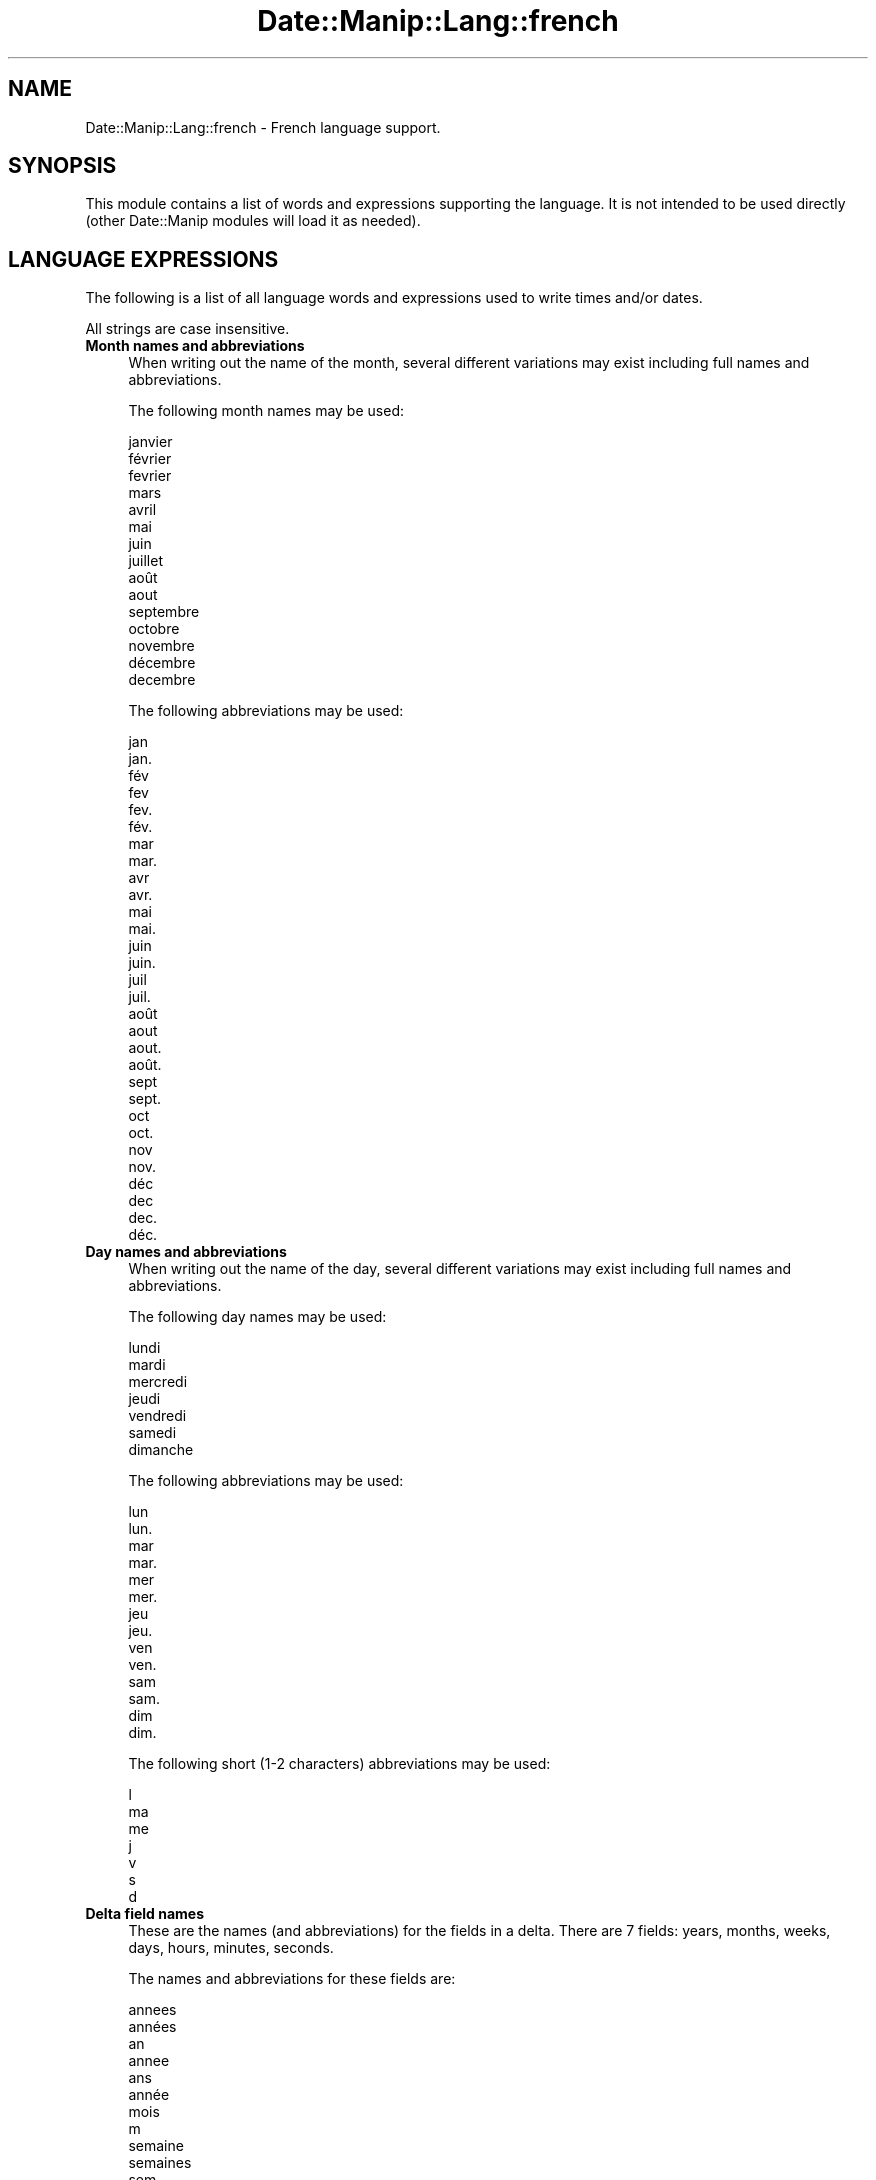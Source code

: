 .\" Automatically generated by Pod::Man 4.14 (Pod::Simple 3.43)
.\"
.\" Standard preamble:
.\" ========================================================================
.de Sp \" Vertical space (when we can't use .PP)
.if t .sp .5v
.if n .sp
..
.de Vb \" Begin verbatim text
.ft CW
.nf
.ne \\$1
..
.de Ve \" End verbatim text
.ft R
.fi
..
.\" Set up some character translations and predefined strings.  \*(-- will
.\" give an unbreakable dash, \*(PI will give pi, \*(L" will give a left
.\" double quote, and \*(R" will give a right double quote.  \*(C+ will
.\" give a nicer C++.  Capital omega is used to do unbreakable dashes and
.\" therefore won't be available.  \*(C` and \*(C' expand to `' in nroff,
.\" nothing in troff, for use with C<>.
.tr \(*W-
.ds C+ C\v'-.1v'\h'-1p'\s-2+\h'-1p'+\s0\v'.1v'\h'-1p'
.ie n \{\
.    ds -- \(*W-
.    ds PI pi
.    if (\n(.H=4u)&(1m=24u) .ds -- \(*W\h'-12u'\(*W\h'-12u'-\" diablo 10 pitch
.    if (\n(.H=4u)&(1m=20u) .ds -- \(*W\h'-12u'\(*W\h'-8u'-\"  diablo 12 pitch
.    ds L" ""
.    ds R" ""
.    ds C` ""
.    ds C' ""
'br\}
.el\{\
.    ds -- \|\(em\|
.    ds PI \(*p
.    ds L" ``
.    ds R" ''
.    ds C`
.    ds C'
'br\}
.\"
.\" Escape single quotes in literal strings from groff's Unicode transform.
.ie \n(.g .ds Aq \(aq
.el       .ds Aq '
.\"
.\" If the F register is >0, we'll generate index entries on stderr for
.\" titles (.TH), headers (.SH), subsections (.SS), items (.Ip), and index
.\" entries marked with X<> in POD.  Of course, you'll have to process the
.\" output yourself in some meaningful fashion.
.\"
.\" Avoid warning from groff about undefined register 'F'.
.de IX
..
.nr rF 0
.if \n(.g .if rF .nr rF 1
.if (\n(rF:(\n(.g==0)) \{\
.    if \nF \{\
.        de IX
.        tm Index:\\$1\t\\n%\t"\\$2"
..
.        if !\nF==2 \{\
.            nr % 0
.            nr F 2
.        \}
.    \}
.\}
.rr rF
.\" ========================================================================
.\"
.IX Title "Date::Manip::Lang::french 3"
.TH Date::Manip::Lang::french 3 "2022-06-01" "perl v5.36.0" "User Contributed Perl Documentation"
.\" For nroff, turn off justification.  Always turn off hyphenation; it makes
.\" way too many mistakes in technical documents.
.if n .ad l
.nh
.SH "NAME"
Date::Manip::Lang::french \- French language support.
.SH "SYNOPSIS"
.IX Header "SYNOPSIS"
This module contains a list of words and expressions supporting
the language. It is not intended to be used directly (other
Date::Manip modules will load it as needed).
.SH "LANGUAGE EXPRESSIONS"
.IX Header "LANGUAGE EXPRESSIONS"
The following is a list of all language words and expressions used
to write times and/or dates.
.PP
All strings are case insensitive.
.IP "\fBMonth names and abbreviations\fR" 4
.IX Item "Month names and abbreviations"
When writing out the name of the month, several different variations may
exist including full names and abbreviations.
.Sp
The following month names may be used:
.Sp
.Vb 1
\&   janvier
\&
\&   février
\&   fevrier
\&
\&   mars
\&
\&   avril
\&
\&   mai
\&
\&   juin
\&
\&   juillet
\&
\&   août
\&   aout
\&
\&   septembre
\&
\&   octobre
\&
\&   novembre
\&
\&   décembre
\&   decembre
.Ve
.Sp
The following abbreviations may be used:
.Sp
.Vb 2
\&   jan
\&   jan.
\&
\&   fév
\&   fev
\&   fev.
\&   fév.
\&
\&   mar
\&   mar.
\&
\&   avr
\&   avr.
\&
\&   mai
\&   mai.
\&
\&   juin
\&   juin.
\&
\&   juil
\&   juil.
\&
\&   août
\&   aout
\&   aout.
\&   août.
\&
\&   sept
\&   sept.
\&
\&   oct
\&   oct.
\&
\&   nov
\&   nov.
\&
\&   déc
\&   dec
\&   dec.
\&   déc.
.Ve
.IP "\fBDay names and abbreviations\fR" 4
.IX Item "Day names and abbreviations"
When writing out the name of the day, several different variations may
exist including full names and abbreviations.
.Sp
The following day names may be used:
.Sp
.Vb 1
\&   lundi
\&
\&   mardi
\&
\&   mercredi
\&
\&   jeudi
\&
\&   vendredi
\&
\&   samedi
\&
\&   dimanche
.Ve
.Sp
The following abbreviations may be used:
.Sp
.Vb 2
\&   lun
\&   lun.
\&
\&   mar
\&   mar.
\&
\&   mer
\&   mer.
\&
\&   jeu
\&   jeu.
\&
\&   ven
\&   ven.
\&
\&   sam
\&   sam.
\&
\&   dim
\&   dim.
.Ve
.Sp
The following short (1\-2 characters) abbreviations may be used:
.Sp
.Vb 1
\&   l
\&
\&   ma
\&
\&   me
\&
\&   j
\&
\&   v
\&
\&   s
\&
\&   d
.Ve
.IP "\fBDelta field names\fR" 4
.IX Item "Delta field names"
These are the names (and abbreviations) for the fields in a delta.  There are
7 fields: years, months, weeks, days, hours, minutes, seconds.
.Sp
The names and abbreviations for these fields are:
.Sp
.Vb 6
\&   annees
\&   années
\&   an
\&   annee
\&   ans
\&   année
\&
\&   mois
\&   m
\&
\&   semaine
\&   semaines
\&   sem
\&
\&   jours
\&   j
\&   jour
\&   journee
\&   journée
\&
\&   heures
\&   h
\&   heure
\&
\&   minutes
\&   mn
\&   min
\&   minute
\&
\&   secondes
\&   s
\&   sec
\&   seconde
.Ve
.IP "\fBMorning/afternoon times\fR" 4
.IX Item "Morning/afternoon times"
This is a list of expressions use to designate morning or afternoon time
when a time is entered as a 12\-hour time rather than a 24\-hour time.
For example, in English, the time \*(L"17:00\*(R" could be specified as \*(L"5:00 \s-1PM\*(R".\s0
.Sp
Morning and afternoon time may be designated by the following sets of
words:
.Sp
.Vb 1
\&   du matin
\&
\&   du soir
.Ve
.IP "\fBEach or every\fR" 4
.IX Item "Each or every"
There are a list of words that specify every occurrence of something.  These
are used in the following phrases:
.Sp
.Vb 3
\&   EACH Monday
\&   EVERY Monday
\&   EVERY month
.Ve
.Sp
The following words may be used:
.Sp
.Vb 3
\&   chaque
\&   tous les
\&   toutes les
.Ve
.IP "\fBNext/Previous/Last occurrence\fR" 4
.IX Item "Next/Previous/Last occurrence"
There are a list of words that may be used to specify the next,
previous, or last occurrence of something.  These words could be used
in the following phrases:
.Sp
.Vb 1
\&   NEXT week
\&
\&   LAST Tuesday
\&   PREVIOUS Tuesday
\&
\&   LAST day of the month
.Ve
.Sp
The following words may be used:
.Sp
Next occurrence:
.Sp
.Vb 4
\&   suivant
\&   suivante
\&   prochain
\&   prochaine
.Ve
.Sp
Previous occurrence:
.Sp
.Vb 6
\&   precedent
\&   précédent
\&   precedente
\&   précédente
\&   derniere
\&   dernière
.Ve
.Sp
Last occurrence:
.Sp
.Vb 1
\&   dernier
.Ve
.IP "\fBDelta words for going forward/backward in time\fR" 4
.IX Item "Delta words for going forward/backward in time"
When parsing deltas, there are words that may be used to specify
the the delta will refer to a time in the future or to a time in
the past (relative to some date).  In English, for example, you
might say:
.Sp
.Vb 2
\&   IN 5 days
\&   5 days AGO
.Ve
.Sp
The following words may be used to specify deltas that refer to
dates in the past or future respectively:
.Sp
.Vb 5
\&   il y a
\&   auparavant
\&   dans le passé
\&   plus tot
\&   plus tôt
\&
\&   en
\&   plus tard
\&   dans l\*(Aqavenir
\&   a venir
\&   à venir
\&   dans
.Ve
.IP "\fBBusiness mode\fR" 4
.IX Item "Business mode"
This contains two lists of words which can be used to specify a standard
(i.e. non-business) delta or a business delta.
.Sp
Previously, it was used to tell whether the delta was approximate or exact,
but now this list is not used except to force the delta to be standard.
.Sp
The following words may be used:
.Sp
.Vb 3
\&   exactement
\&   approximativement
\&   environ
.Ve
.Sp
The following words may be used to specify a business delta:
.Sp
.Vb 3
\&   professionel
\&   ouvrable
\&   ouvrables
.Ve
.IP "\fBNumbers\fR" 4
.IX Item "Numbers"
Numbers may be spelled out in a variety of ways.  The following sets correspond
to the numbers from 1 to 53:
.Sp
.Vb 4
\&   1er
\&   1re
\&   premier
\&   un
\&
\&   2e
\&   deux
\&   deuxieme
\&   deuxième
\&
\&   3e
\&   trois
\&   troisieme
\&   troisième
\&
\&   4e
\&   quatre
\&   quatrieme
\&   quatrième
\&
\&   5e
\&   cinq
\&   cinquieme
\&   cinquième
\&
\&   6e
\&   six
\&   sixieme
\&   sixième
\&
\&   7e
\&   sept
\&   septieme
\&   septième
\&
\&   8e
\&   huit
\&   huitieme
\&   huitième
\&
\&   9e
\&   neuf
\&   neuvieme
\&   neuvième
\&
\&   10e
\&   dix
\&   dixieme
\&   dixième
\&
\&
\&   11e
\&   onze
\&   onzieme
\&   onzième
\&
\&   12e
\&   douze
\&   douzieme
\&   douzième
\&
\&   13e
\&   treize
\&   treizieme
\&   treizième
\&
\&   14e
\&   quatorze
\&   quatorzieme
\&   quatorzième
\&
\&   15e
\&   quinze
\&   quinzieme
\&   quinzième
\&
\&   16e
\&   seize
\&   seizieme
\&   seizième
\&
\&   17e
\&   dix\-sept
\&   dix\-septieme
\&   dix\-septième
\&
\&   18e
\&   dix\-huit
\&   dix\-huitieme
\&   dix\-huitième
\&
\&   19e
\&   dix\-neuf
\&   dix\-neuvieme
\&   dix\-neuvième
\&
\&   20e
\&   vingt
\&   vingtieme
\&   vingtième
\&
\&
\&   21e
\&   vingt et un
\&   vingt et unieme
\&   vingt et unième
\&
\&   22e
\&   vingt\-deux
\&   vingt\-deuxieme
\&   vingt\-deuxième
\&
\&   23e
\&   vingt\-trois
\&   vingt\-troisieme
\&   vingt\-troisième
\&
\&   24e
\&   vingt\-quatre
\&   vingt\-quatrieme
\&   vingt\-quatrième
\&
\&   25e
\&   vingt\-cinq
\&   vingt\-cinquieme
\&   vingt\-cinquième
\&
\&   26e
\&   vingt\-six
\&   vingt\-sixieme
\&   vingt\-sixième
\&
\&   27e
\&   vingt\-sept
\&   vingt\-septieme
\&   vingt\-septième
\&
\&   28e
\&   vingt\-huit
\&   vingt\-huitieme
\&   vingt\-huitième
\&
\&   29e
\&   vingt\-neuf
\&   vingt\-neuvieme
\&   vingt\-neuvième
\&
\&   30e
\&   trente
\&   trentieme
\&   trentième
\&
\&
\&   31e
\&   trente et un
\&   trente et unieme
\&   trente et unième
\&
\&   32e
\&   trente\-deux
\&   trente\-deuxieme
\&   trente\-deuxième
\&
\&   33e
\&   trente\-trois
\&   trente\-troisieme
\&   trente\-troisième
\&
\&   34e
\&   trente\-quatre
\&   trente\-quatrieme
\&   trente\-quatrième
\&
\&   35e
\&   trente\-cinq
\&   trente\-cinquieme
\&   trente\-cinquième
\&
\&   36e
\&   trente\-six
\&   trente\-sixieme
\&   trente\-sixième
\&
\&   37e
\&   trente\-sept
\&   trente\-septieme
\&   trente\-septième
\&
\&   38e
\&   trente\-huit
\&   trente\-huitieme
\&   trente\-huitième
\&
\&   39e
\&   trente\-neuf
\&   trente\-neuvieme
\&   trente\-neuvième
\&
\&   40e
\&   quarante
\&   quarantieme
\&   quarantième
\&
\&
\&   41e
\&   quarante et un
\&   quarante et unieme
\&   quarante et unième
\&
\&   42e
\&   quarante\-deux
\&   quarante\-deuxieme
\&   quarante\-deuxième
\&
\&   43e
\&   quarante\-trois
\&   quarante\-troisieme
\&   quarante\-troisième
\&
\&   44e
\&   quarante\-quatre
\&   quarante\-quatrieme
\&   quarante\-quatrième
\&
\&   45e
\&   quarante\-cinq
\&   quarante\-cinquieme
\&   quarante\-cinquième
\&
\&   46e
\&   quarante\-six
\&   quarante\-sixieme
\&   quarante\-sixième
\&
\&   47e
\&   quarante\-sept
\&   quarante\-septieme
\&   quarante\-septième
\&
\&   48e
\&   quarante\-huit
\&   quarante\-huitieme
\&   quarante\-huitième
\&
\&   49e
\&   quarante\-neuf
\&   quarante\-neuvieme
\&   quarante\-neuvième
\&
\&   50e
\&   cinquante
\&   cinquantieme
\&   cinquantième
\&
\&
\&   51e
\&   cinquante et un
\&   cinquante et unieme
\&   cinquante et unième
\&
\&   52e
\&   cinquante\-deux
\&   cinquante\-deuxieme
\&   cinquante\-deuxième
\&
\&   53e
\&   cinquante\-trois
\&   cinquante\-troisieme
\&   cinquante\-troisième
.Ve
.IP "\fBIgnored words\fR" 4
.IX Item "Ignored words"
In writing out dates in common forms, there are a number of words
that are typically not important.
.Sp
There is frequently a word that appears in a phrase to designate
that a time is going to be specified next.  In English, you would
use the word \s-1AT\s0 in the example:
.Sp
.Vb 1
\&   December 3 at 12:00
.Ve
.Sp
The following words may be used:
.Sp
.Vb 2
\&   a
\&   à
.Ve
.Sp
Another word is used to designate one member of a set.  In English,
you would use the words \s-1IN\s0 or \s-1OF:\s0
.Sp
.Vb 2
\&   1st day OF December
\&   1st day IN December
.Ve
.Sp
The following words may be used:
.Sp
.Vb 3
\&   de
\&   en
\&   du
.Ve
.Sp
Another word is use to specify that something is on a certain date.  In
English, you would use \s-1ON:\s0
.Sp
.Vb 1
\&   ON July 5th
.Ve
.Sp
The following words may be used:
.Sp
.Vb 1
\&   sur
.Ve
.IP "\fBWords that set the date, time, or both\fR" 4
.IX Item "Words that set the date, time, or both"
There are some words that can be used to specify a date, a
time, or both relative to now.
.Sp
Words that set the date are similar to the English words 'yesterday'
or 'tomorrow'.  These are specified as a delta which is added to the
current time to get a date.  The time is \s-1NOT\s0 set however, so the delta
is only partially used (it should only include year, month, week, and
day fields).
.Sp
The following words may be used:
.Sp
.Vb 4
\&   aujourd\*(Aqhui          0:0:0:0:0:0:0
\&   aujourd’hui          0:0:0:0:0:0:0
\&   demain               +0:0:0:1:0:0:0
\&   hier                 \-0:0:0:1:0:0:0
.Ve
.Sp
Words that set only the time of day are similar to the English words
\&'noon' or 'midnight'.
.Sp
The following words may be used:
.Sp
.Vb 2
\&   midi                 12:00:00
\&   minuit               00:00:00
.Ve
.Sp
Words that set the entire time and date (relative to the current
time and date) are also available.
.Sp
In English, the word 'now' is one of these.
.Sp
The following words may be used:
.Sp
.Vb 1
\&   maintenant           0:0:0:0:0:0:0
.Ve
.IP "\fBHour/Minute/Second separators\fR" 4
.IX Item "Hour/Minute/Second separators"
When specifying the time of day, the most common separator is a colon (:)
which can be used for both separators.
.Sp
Some languages use different pairs.  For example, French allows you to
specify the time as 13h30:20, so it would use the following pairs:
.Sp
.Vb 2
\&   : :
\&   h :
.Ve
.Sp
The first column is the hour-minute separator and the second column is
the minute-second separator.  Both are perl regular expressions.  When
creating a new translation, be aware that regular expressions with utf\-8
characters may be tricky.  For example, don't include the expression '[x]'
where 'x' is a utf\-8 character.
.Sp
A pair of colons is \s-1ALWAYS\s0 allowed for all languages.  If a language allows
additional pairs, they are listed here:
.Sp
.Vb 1
\&   h  :
.Ve
.IP "\fBFractional second separator\fR" 4
.IX Item "Fractional second separator"
When specifying fractional seconds, the most common way is to use a
decimal point (.).  Some languages may specify a different separator
that might be used.  If this is done, it is a regular expression.
.Sp
The decimal point is \s-1ALWAYS\s0 allowed for all languages.  If a language allows
another separator, it is listed here:
.Sp
.Vb 1
\&   Not defined in this language
.Ve
.SH "KNOWN BUGS"
.IX Header "KNOWN BUGS"
None known.
.SH "BUGS AND QUESTIONS"
.IX Header "BUGS AND QUESTIONS"
Please refer to the Date::Manip::Problems documentation for
information on submitting bug reports or questions to the author.
.SH "SEE ALSO"
.IX Header "SEE ALSO"
Date::Manip       \- main module documentation
.SH "LICENSE"
.IX Header "LICENSE"
This script is free software; you can redistribute it and/or
modify it under the same terms as Perl itself.
.SH "AUTHOR"
.IX Header "AUTHOR"
Sullivan Beck (sbeck@cpan.org)
